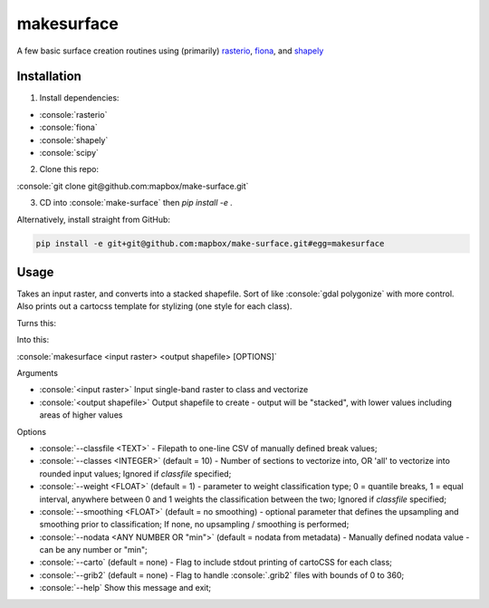 makesurface
===========

A few basic surface creation routines using (primarily) `rasterio <https://github.com/mapbox/rasterio>`_, `fiona <https://github.com/Toblerity/Fiona>`_, and `shapely <https://github.com/Toblerity/shapely>`_

Installation
------------

.. role:: console(code)
   :language: console

1. Install dependencies:

- :console:`rasterio`
- :console:`fiona`
- :console:`shapely`
- :console:`scipy`

2. Clone this repo:

:console:`git clone git@github.com:mapbox/make-surface.git`

3. CD into :console:`make-surface` then `pip install -e .`

Alternatively, install straight from GitHub:

.. code-block:: bash

   pip install -e git+git@github.com:mapbox/make-surface.git#egg=makesurface

Usage
------

Takes an input raster, and converts into a stacked shapefile. Sort of like :console:`gdal polygonize` with more control. Also prints out a cartocss template for stylizing (one style for each class).

Turns this:

.. image:: https://cloud.githubusercontent.com/assets/5084513/5039999/fb1a75f4-6b5b-11e4-9cf8-888ace189c8c.png

Into this:

.. image:: https://cloud.githubusercontent.com/assets/5084513/5040006/29fe36c6-6b5c-11e4-8ad5-07c3edb6c66c.png

:console:`makesurface <input raster> <output shapefile> [OPTIONS]`

Arguments

* :console:`<input raster>` Input single-band raster to class and vectorize

* :console:`<output shapefile>` Output shapefile to create - output will be "stacked", with lower values including areas of higher values

Options

* :console:`--classfile <TEXT>` - Filepath to one-line CSV of manually defined break values;

* :console:`--classes <INTEGER>` (default = 10) - Number of sections to vectorize into, OR 'all' to vectorize into rounded input values; Ignored if `classfile` specified;

* :console:`--weight <FLOAT>` (default = 1) - parameter to weight classification type; 0 = quantile breaks, 1 = equal interval, anywhere between 0 and 1 weights the classification between the two; Ignored if `classfile` specified;

* :console:`--smoothing <FLOAT>` (default = no smoothing) - optional parameter that defines the upsampling and smoothing prior to classification; If none, no upsampling / smoothing is performed;

* :console:`--nodata <ANY NUMBER OR "min">` (default = nodata from metadata) - Manually defined nodata value - can be any number or "min";

* :console:`--carto` (default = none) - Flag to include stdout printing of cartoCSS for each class;

* :console:`--grib2` (default = none) - Flag to handle :console:`.grib2` files with bounds of 0 to 360;

* :console:`--help` Show this message and exit;
